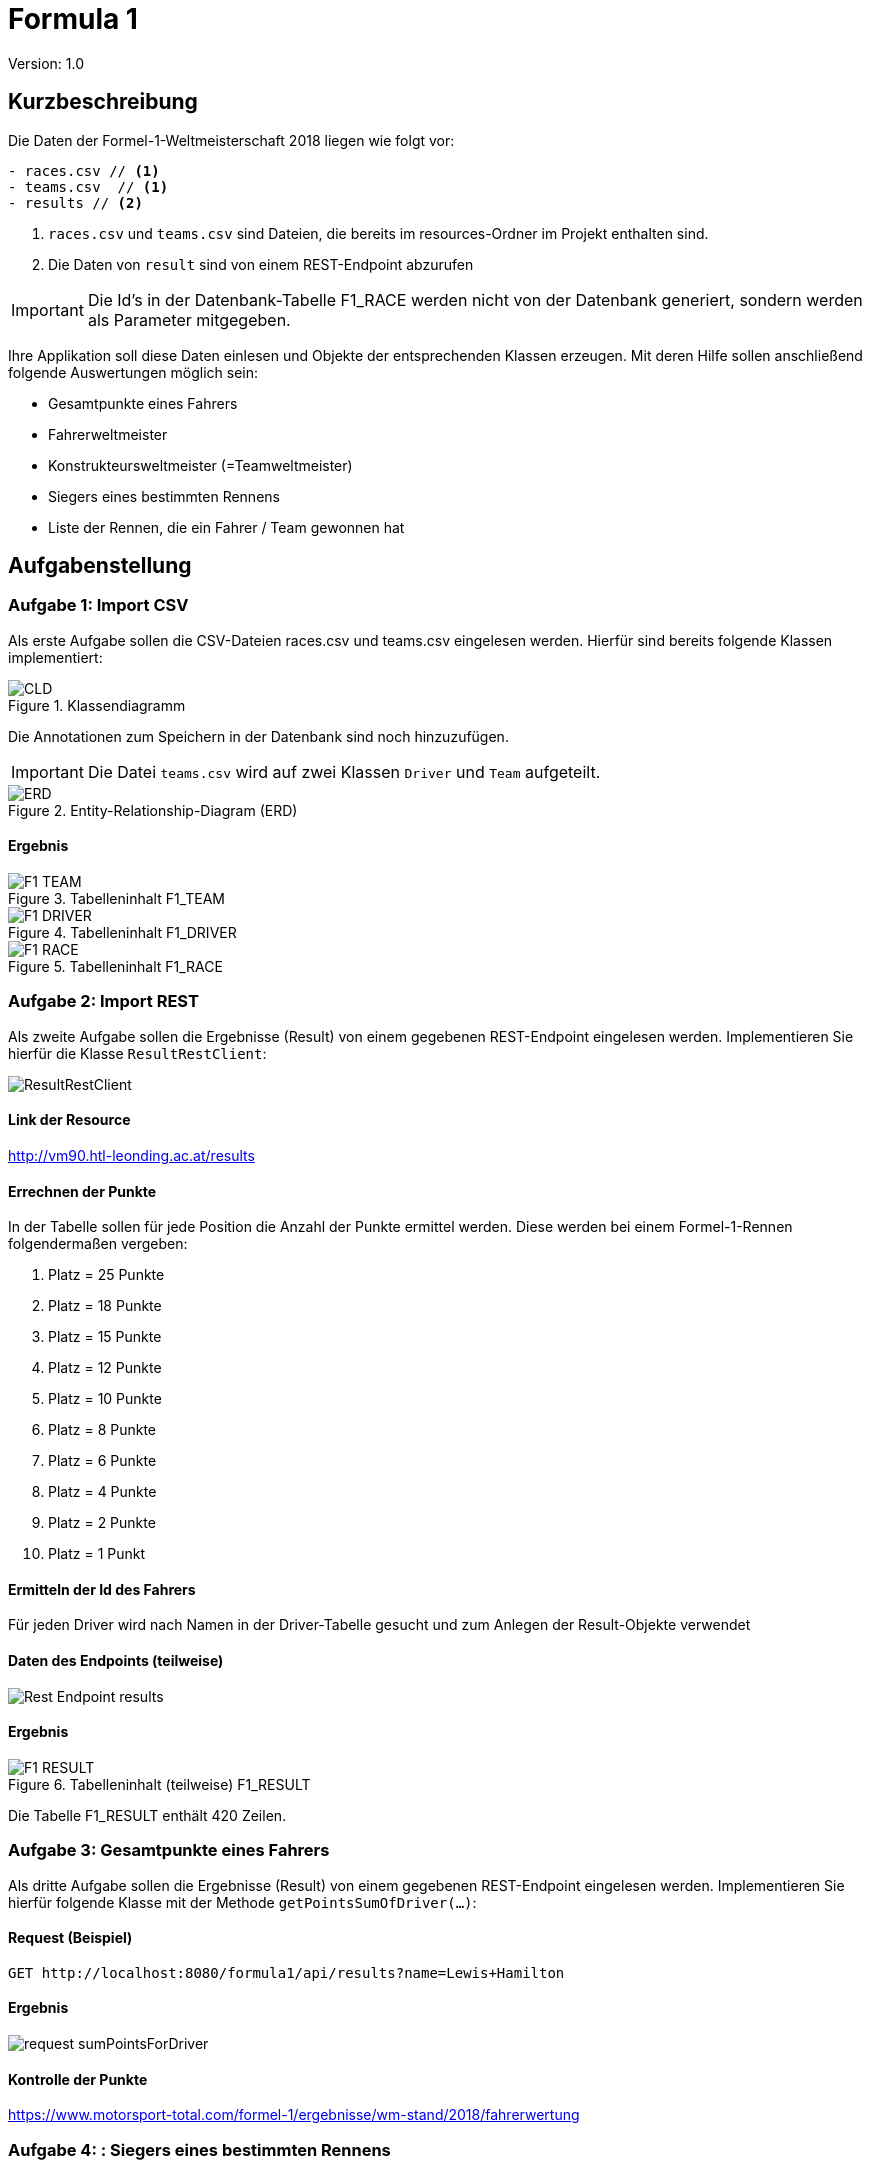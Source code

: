 # Formula 1

:Author:    Thomas Stütz
:Email:     <t.stuetz@htl-leonding.ac.at>
:Date:      2019-11-02
:Revision:  1.0

Version: {revision}

++++
<link rel="stylesheet"  href="http://cdnjs.cloudflare.com/ajax/libs/font-awesome/4.7.0/css/font-awesome.min.css">
++++

:icons: font


## Kurzbeschreibung

Die Daten der Formel-1-Weltmeisterschaft 2018 liegen wie folgt vor:

----
- races.csv // <1>
- teams.csv  // <1>
- results // <2>
----

<1> `races.csv` und `teams.csv` sind Dateien, die bereits im resources-Ordner im Projekt enthalten sind.
<2> Die Daten von `result` sind von einem REST-Endpoint abzurufen

IMPORTANT: Die Id's in der Datenbank-Tabelle F1_RACE werden nicht von der Datenbank generiert, sondern werden als Parameter mitgegeben.

Ihre Applikation soll diese Daten einlesen und Objekte der entsprechenden Klassen erzeugen. Mit deren Hilfe sollen anschließend folgende Auswertungen möglich sein:

- Gesamtpunkte eines Fahrers
- Fahrerweltmeister
- Konstrukteursweltmeister (=Teamweltmeister)
- Siegers eines bestimmten Rennens
- Liste der Rennen, die ein Fahrer / Team gewonnen hat

## Aufgabenstellung

### Aufgabe 1: Import CSV

Als erste Aufgabe sollen die CSV-Dateien races.csv und teams.csv eingelesen werden.
Hierfür sind bereits folgende Klassen implementiert:

.Klassendiagramm
image::./images/CLD.png[CLD]

Die Annotationen zum Speichern in der Datenbank sind noch hinzuzufügen.

IMPORTANT: Die Datei `teams.csv` wird auf zwei Klassen `Driver` und `Team` aufgeteilt.

.Entity-Relationship-Diagram (ERD)
image::./images/ERD.png[ERD]


#### Ergebnis

.Tabelleninhalt F1_TEAM
image::./images/F1_TEAM.png[]

.Tabelleninhalt F1_DRIVER
image::./images/F1_DRIVER.png[]

.Tabelleninhalt F1_RACE
image::./images/F1_RACE.png[]

### Aufgabe 2: Import REST

Als zweite Aufgabe sollen die Ergebnisse (Result) von einem gegebenen REST-Endpoint eingelesen werden.
Implementieren Sie hierfür die Klasse `ResultRestClient`:

image::./images/ResultRestClient.png[]

#### Link der Resource

http://vm90.htl-leonding.ac.at/results

#### Errechnen der Punkte

In der Tabelle sollen für jede Position die Anzahl der Punkte ermittel werden.
Diese werden bei einem Formel-1-Rennen folgendermaßen vergeben:

1. Platz = 25 Punkte
2. Platz = 18 Punkte
3. Platz = 15 Punkte
4. Platz = 12 Punkte
5. Platz = 10 Punkte
6. Platz = 8 Punkte
7. Platz = 6 Punkte
8. Platz = 4 Punkte
9. Platz = 2 Punkte
10. Platz = 1 Punkt

#### Ermitteln der Id des Fahrers

Für jeden Driver wird nach Namen in der Driver-Tabelle gesucht und zum Anlegen der Result-Objekte verwendet

#### Daten des Endpoints (teilweise)

image::./images/Rest-Endpoint-results.png[]


#### Ergebnis

.Tabelleninhalt (teilweise) F1_RESULT
image::./images/F1_RESULT.png[]

Die Tabelle F1_RESULT enthält 420 Zeilen.

### Aufgabe 3: Gesamtpunkte eines Fahrers

Als dritte Aufgabe sollen die Ergebnisse (Result) von einem gegebenen REST-Endpoint eingelesen werden.
Implementieren Sie hierfür folgende Klasse mit der Methode `getPointsSumOfDriver(...)`:

#### Request (Beispiel)

----
GET http://localhost:8080/formula1/api/results?name=Lewis+Hamilton
----

#### Ergebnis

image::./images/request-sumPointsForDriver.png[]

#### Kontrolle der Punkte

https://www.motorsport-total.com/formel-1/ergebnisse/wm-stand/2018/fahrerwertung


### Aufgabe 4: : Siegers eines bestimmten Rennens

#### Request (Beispiel)

----
GET http://localhost:8080/formula1/api/results/winner/Spain
----

### Aufgabe 5: Liste der Rennen, die ein Team gewonnen hat

#### Request (Beispiel)

----
GET http://localhost:8080/formula1/api/results/raceswon?team=Ferrari
----

### Aufgabe 6 (für Spezialisten): Liste aller Fahrer mit ihren Punkten

TIP: Verwenden Sie als Rückgabetyp bei mehreren Rückgabespalten der Query ein `List<Object[]>`

#### Request (Beispiel)

----
GET http://localhost:8080/formula1/api/results/all
----

IMPORTANT: Die Requests finden Sie in der Datei `/http-request/results.http`

